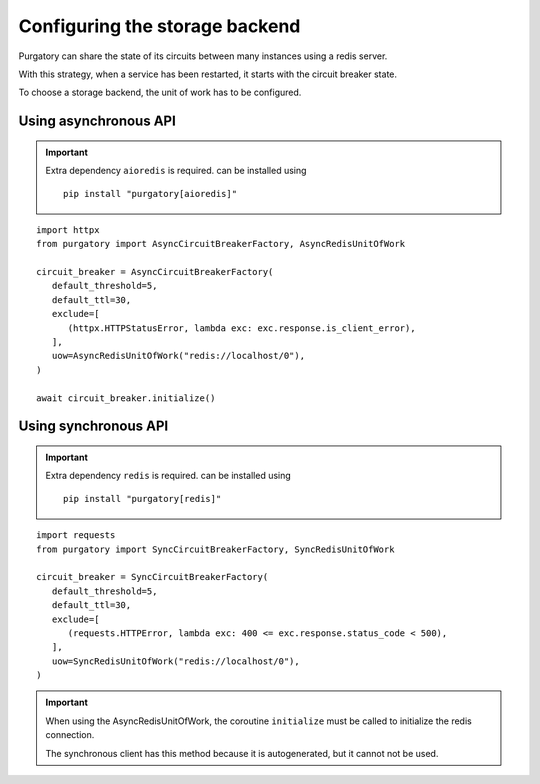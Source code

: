 Configuring the storage backend
===============================

Purgatory can share the state of its circuits between many instances using
a redis server.

With this strategy, when a service has been restarted, it starts with
the circuit breaker state.

To choose a storage backend, the unit of work has to be configured.

Using asynchronous API
----------------------

.. important::

   Extra dependency ``aioredis`` is required. can be installed using

   ::

      pip install "purgatory[aioredis]"


::

   import httpx
   from purgatory import AsyncCircuitBreakerFactory, AsyncRedisUnitOfWork

   circuit_breaker = AsyncCircuitBreakerFactory(
      default_threshold=5,
      default_ttl=30,
      exclude=[
         (httpx.HTTPStatusError, lambda exc: exc.response.is_client_error),
      ],
      uow=AsyncRedisUnitOfWork("redis://localhost/0"),
   )

   await circuit_breaker.initialize()


Using synchronous API
---------------------


.. important::

   Extra dependency ``redis`` is required. can be installed using

   ::

      pip install "purgatory[redis]"


::

   import requests
   from purgatory import SyncCircuitBreakerFactory, SyncRedisUnitOfWork

   circuit_breaker = SyncCircuitBreakerFactory(
      default_threshold=5,
      default_ttl=30,
      exclude=[
         (requests.HTTPError, lambda exc: 400 <= exc.response.status_code < 500),
      ],
      uow=SyncRedisUnitOfWork("redis://localhost/0"),
   )


.. important::

   When using the AsyncRedisUnitOfWork, the coroutine ``initialize`` must
   be called to initialize the redis connection.

   The synchronous client has this method because it is autogenerated,
   but it cannot not be used.
